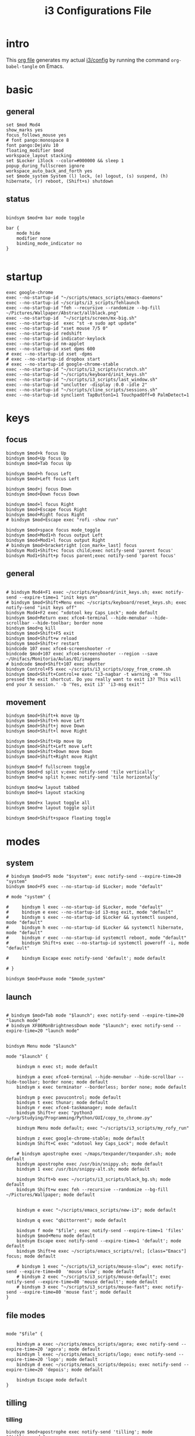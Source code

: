#+TITLE: i3 Configurations File
#+OPTIONS: ^:nil
#+STARTUP: overview

* intro
This [[http://orgmode.org][org file]] generates my actual [[https://github.com/mrbig033/dotfiles/blob/master/i3/config][i3/config]] by running the command ~org-babel-tangle~ on Emacs.
* basic
** general
#+BEGIN_SRC shell :tangle ~/.config/i3/config
set $mod Mod4
show_marks yes
focus_follows_mouse yes
# font pango:monospace 8
font pango:DejaVu 10
floating_modifier $mod
workspace_layout stacking
set $Locker i3lock --color=#000000 && sleep 1
popup_during_fullscreen ignore
workspace_auto_back_and_forth yes
set $mode_system System (l) lock, (e) logout, (s) suspend, (h) hibernate, (r) reboot, (Shift+s) shutdown
#+END_SRC
** status
#+BEGIN_SRC shell :tangle ~/.config/i3/config

bindsym $mod+m bar mode toggle

bar {
    mode hide
    modifier none
    binding_mode_indicator no
}

#+END_SRC
* startup
#+BEGIN_SRC shell :tangle ~/.config/i3/config
exec google-chrome
exec --no-startup-id "~/scripts/emacs_scripts/emacs-daemons"
exec --no-startup-id ~/scripts/i3_scripts/fehlaunch
exec --no-startup-id "feh --recursive --randomize --bg-fill ~/Pictures/Wallpaper/Abstract/allblack.png"
exec --no-startup-id  "~/scripts/screen/mx-big.sh"
exec --no-startup-id  exec "st -e sudo apt update"
exec --no-startup-id "xset mouse 7/5 0"
exec --no-startup-id redshift
exec --no-startup-id indicator-keylock
exec --no-startup-id nm-applet
exec --no-startup-id xset dpms 600
# exec --no-startup-id xset -dpms
# exec --no-startup-id dropbox start
# exec --no-startup-id google-chrome-stable
exec --no-startup-id "~/scripts/i3_scripts/scratch.sh"
exec --no-startup-id "~/scripts/keyboard/init_keys.sh"
exec --no-startup-id "~/scripts/i3_scripts/last_window.sh"
exec --no-startup-id "unclutter -display :0.0 -idle 2"
exec --no-startup-id "~/scripts/cline_scripts/sessions.sh"
exec --no-startup-id synclient TapButton1=1 TouchpadOff=0 PalmDetect=1
#+END_SRC
* keys
** focus
#+BEGIN_SRC shell :tangle ~/.config/i3/config
bindsym $mod+k focus Up
bindsym $mod+Up focus Up
bindsym $mod+Tab focus Up

bindsym $mod+h focus Left
bindsym $mod+Left focus Left

bindsym $mod+j focus Down
bindsym $mod+Down focus Down

bindsym $mod+l focus Right
bindsym $mod+Escape focus Right
bindsym $mod+Right focus Right
# bindsym $mod+Escape exec "rofi -show run"

bindsym $mod+space focus mode_toggle
bindsym $mod+Mod1+h focus output Left
bindsym $mod+Mod1+l focus output Right
# bindsym $mod+bracketright [con_mark=_last] focus
bindsym Mod1+Shift+c focus child;exec notify-send 'parent focus'
bindsym Mod1+Shift+p focus parent;exec notify-send 'parent focus'
#+END_SRC
** general
#+BEGIN_SRC shell :tangle ~/.config/i3/config

# bindsym Mod4+F1 exec ~/scripts/keyboard/init_keys.sh; exec notify-send --expire-time=1 "init keys on"
# bindsym $mod+Shift+Menu exec ~/scripts/keyboard/reset_keys.sh; exec notify-send "init keys off"
bindsym Mod4+F2 exec "xdotool key Caps_Lock"; mode default
bindsym $mod+Return exec xfce4-terminal --hide-menubar --hide-scrollbar --hide-toolbar; border none
bindsym $mod+q kill
bindsym $mod+Shift+F5 exit
bindsym $mod+Shift+w reload
bindsym $mod+Shift+r restart
bindcode 107 exec xfce4-screenshooter -r
bindcode $mod+107 exec xfce4-screenshooter --region --save ~/Unifacs/Monitoria/Aulas/01/imagens
# bindcode $mod+Shift+107 exec shutter
bindsym Control+F5 exec ~/scripts/i3_scripts/copy_from_crome.sh
bindsym $mod+Shift+Control+e exec "i3-nagbar -t warning -m 'You pressed the exit shortcut. Do you really want to exit i3? This will end your X session.' -b 'Yes, exit i3' 'i3-msg exit'"
#+END_SRC
** movement
#+BEGIN_SRC shell :tangle ~/.config/i3/config
bindsym $mod+Shift+k move Up
bindsym $mod+Shift+h move Left
bindsym $mod+Shift+j move Down
bindsym $mod+Shift+l move Right

bindsym $mod+Shift+Up move Up
bindsym $mod+Shift+Left move Left
bindsym $mod+Shift+Down move Down
bindsym $mod+Shift+Right move Right

bindsym $mod+f fullscreen toggle
bindsym $mod+d split v;exec notify-send 'tile vertically'
bindsym $mod+a split h;exec notify-send 'tile horizontally'

bindsym $mod+w layout tabbed
bindsym $mod+s layout stacking

bindsym $mod+x layout toggle all
bindsym $mod+e layout toggle split

bindsym $mod+Shift+space floating toggle
#+END_SRC
* modes
** system
#+BEGIN_SRC shell :tangle ~/.config/i3/config
# bindsym $mod+F5 mode "$system"; exec notify-send --expire-time=20 "system"
bindsym $mod+F5 exec --no-startup-id $Locker; mode "default"

# mode "system" {

#     bindsym l exec --no-startup-id $Locker, mode "default"
#     bindsym e exec --no-startup-id i3-msg exit, mode "default"
#     bindsym s exec --no-startup-id $Locker && systemctl suspend, mode "default"
#     bindsym h exec --no-startup-id $Locker && systemctl hibernate, mode "default"
#     bindsym r exec --no-startup-id systemctl reboot, mode "default"
#     bindsym Shift+s exec --no-startup-id systemctl poweroff -i, mode "default"

#     bindsym Escape exec notify-send 'default'; mode default

# }

bindsym $mod+Pause mode "$mode_system"
#+END_SRC
** launch
#+BEGIN_SRC shell :tangle ~/.config/i3/config

# bindsym $mod+Tab mode "$launch"; exec notify-send --expire-time=20 "launch mode"
# bindsym XF86MonBrightnessDown mode "$launch"; exec notify-send --expire-time=20 "launch mode"


bindsym Menu mode "$launch"

mode "$launch" {

    bindsym n exec st; mode default

    bindsym a exec xfce4-terminal --hide-menubar --hide-scrollbar --hide-toolbar; border none; mode default
    bindsym x exec terminator --borderless; border none; mode default

    bindsym p exec pavucontrol; mode default
    bindsym t exec thunar; mode default
    bindsym r exec xfce4-taskmanager; mode default
    bindsym Shift+r exec "python3 ~/org/Studying/Programming/Python/GUI/copy_to_chrome.py"

    bindsym Menu mode default; exec "~/scripts/i3_scripts/my_rofy_run"

    bindsym z exec google-chrome-stable; mode default
    bindsym Shift+C exec "xdotool key Caps_Lock"; mode default

    # bindsym apostrophe exec ~/maps/texpander/texpander.sh; mode default
    bindsym apostrophe exec /usr/bin/snippy.sh; mode default
    bindsym 1 exec /usr/bin/snippy-alt.sh; mode default

    bindsym Shift+b exec ~/scripts/i3_scripts/black_bg.sh; mode default
    bindsym Shift+w exec feh --recursive --randomize --bg-fill ~/Pictures/Wallpaper; mode default


    bindsym e exec "~/scripts/emacs_scripts/new-i3"; mode default

    bindsym q exec "qbittorrent"; mode default

    bindsym f mode "$file"; exec notify-send --expire-time=1 'files'
    bindsym $mod+Menu mode default
    bindsym Escape exec notify-send --expire-time=1 'default'; mode default
    bindsym Shift+e exec ~/scripts/emacs_scripts/rel; [class="Emacs"] focus; mode default

    # bindsym 1 exec "~/scripts/i3_scripts/mouse-slow"; exec notify-send --expire-time=80  'mouse slow'; mode default
    # bindsym 2 exec "~/scripts/i3_scripts/mouse-default"; exec notify-send --expire-time=80 'mouse default'; mode default
    # bindsym 3 exec "~/scripts/i3_scripts/mouse-fast"; exec notify-send --expire-time=80 'mouse fast'; mode default
}
#+END_SRC
** file modes
#+BEGIN_SRC shell :tangle ~/.config/i3/config

mode "$file" {

    bindsym a exec ~/scripts/emacs_scripts/agora; exec notify-send --expire-time=20 'agora'; mode default
    bindsym l exec ~/scripts/emacs_scripts/logo; exec notify-send --expire-time=20 'logo'; mode default
    bindsym d exec ~/scripts/emacs_scripts/depois; exec notify-send --expire-time=20 'depois'; mode default

    bindsym Escape mode default
}
#+END_SRC
** tilling
*** tilling
#+BEGIN_SRC shell :tangle ~/.config/i3/config
bindsym $mod+apostrophe exec notify-send 'tilling'; mode "$tilling_mode"

mode "$tilling_mode" {

    bindsym $mod+h move Left
    bindsym $mod+j move Down
    bindsym $mod+k move Up
    bindsym $mod+l move Right

    bindsym Left focus Left
    bindsym Down focus Down
    bindsym Up focus Up
    bindsym Right focus Right

    bindsym Shift+h resize shrink Left   10 px or 10 ppt
    bindsym h resize grow Left           10 px or 10 ppt

    bindsym Shift+j resize shrink height 10 px or 10 ppt
    bindsym j resize grow height         10 px or 10 ppt

    bindsym Shift+k resize shrink height 10 px or 10 ppt
    bindsym k resize grow height         10 px or 10 ppt

    bindsym Shift+l resize shrink width  10 px or 10 ppt
    bindsym l resize grow width          10 px or 10 ppt

    bindsym Escape mode default
    bindsym $mod+apostrophe exec notify-send 'tilling small'; mode "$tilling_small_steps"
    bindsym apostrophe exec notify-send 'tilling small'; mode "$tilling_small_steps"

}
#+END_SRC
*** tilling small steps
#+BEGIN_SRC shell :tangle ~/.config/i3/config
mode "$tilling_small_steps" {

    bindsym $mod+h move Left
    bindsym $mod+j move Down
    bindsym $mod+k move Up bindsym $mod+l move Right

    bindsym Left focus Left
    bindsym Down focus Down
    bindsym Up focus Up
    bindsym Right focus Right

    bindsym Shift+h resize shrink Left   3 px or 3 ppt
    bindsym h resize grow Left           3 px or 3 ppt

    bindsym Shift+j resize shrink height 3 px or 3 ppt
    bindsym j resize grow height         3 px or 3 ppt

    bindsym Shift+k resize shrink height 3 px or 3 ppt
    bindsym k resize grow height         3 px or 3 ppt

    bindsym Shift+l resize shrink width  3 px or 3 ppt
    bindsym l resize grow width          3 px or 3 ppt

    bindsym Escape mode default
    bindsym apostrophe mode "$float_mode"
    bindsym $mod+apostrophe mode "$float_mode"

    bindsym $mod+apostrophe exec notify-send 'float'; mode "$float_mode"
    bindsym apostrophe exec notify-send 'float'; mode "$float_mode"
}
#+END_SRC
*** floating
#+BEGIN_SRC shell :tangle ~/.config/i3/config

bindsym $mod+Shift+f mode "$float_mode"

mode "$float_mode" {

    bindsym h resize shrink Right 100px or 100ppt
    bindsym l resize grow   Right 100px or 100ppt
    bindsym j resize grow   Down  100px or 100ppt
    bindsym k resize shrink Down  100px or 100ppt

    bindsym Control+h resize shrink Right 80px or 80ppt
    bindsym Control+l resize grow   Right 80px or 80ppt
    bindsym Control+j resize grow   Down  80px or 80ppt
    bindsym Control+k resize shrink Down  80px or 80ppt

    bindsym b move Left  250px
    bindsym f move Right 250px
    bindsym p move Up    250px
    bindsym n move Down  250px

    bindsym Control+b move Left  100px
    bindsym Control+f move Right 100px
    bindsym Control+p move Up    100px
    bindsym Control+n move Down  100px

    bindsym Escape mode default
    bindsym $mod+apostrophe exec notify-send 'float'; mode "$float_small_steps"
    bindsym apostrophe exec notify-send 'float'; mode "$float_small_steps"

}
#+END_SRC
*** floating small steps
#+BEGIN_SRC shell :tangle ~/.config/i3/config

mode "$float_small_steps" {

    bindsym h resize shrink Right 80px or 80ppt
    bindsym l resize grow   Right 80px or 80ppt
    bindsym j resize grow   Down  80px or 80ppt
    bindsym k resize shrink Down  80px or 80ppt

    bindsym b move Left  100px
    bindsym f move Right 100px
    bindsym p move Up    100px
    bindsym n move Down  100px

    bindsym Escape mode default
    bindsym $mod+apostrophe mode default
}
#+END_SRC
* strachpads main
** scratchpads big
*** general
#+BEGIN_SRC shell :tangle ~/.config/i3/config
bindsym $mod+equal scratchpad show
bindsym $mod+Shift+minus move scratchpad; mode default
bindsym $mod+minus exec ~/scripts/i3_scripts/hide/hide_all mode; mode default

# for_window [class="SpeedCrunch"] move to position 650 0
# for_window [class="SpeedCrunch"] border none
# for_window [class="SpeedCrunch"] floating enable sticky enable
# for_window [class="SpeedCrunch"] move scratchpad
# for_window [class="SpeedCrunch"] resize set 620 550

# bindsym $mod+comma exec ~/scripts/i3_scripts/hide/hide_all; [class="Zathura" title="emacs_refcard.pdf"] scratchpad show; move to position 0 0
for_window [class="Zathura" title="emacs_refcard.pdf"] border none, floating enable, sticky enable, resize set 1920 1980, move to position 0 0, move scratchpad; mode default

# bindsym $mod+period exec ~/scripts/i3_scripts/hide/hide_all; [class="feh" title="ch-gimp.jpg"] scratchpad show; move to position 0 0
for_window [class="feh" title="ch-gimp.jpg"] border none, floating enable, sticky enable, move to position 0 0, move scratchpad; mode default

bindsym $mod+bracketleft exec ~/scripts/i3_scripts/hide/term_hide_others    ; [class="keepassxc"] scratchpad show; move to position 525 0
for_window [class="keepassxc"] border none
for_window [class="keepassxc"] floating enable sticky enable
for_window [class="keepassxc"] move scratchpad
for_window [class="keepassxc"] resize set 920 600
for_window [class="keepassxc"] move to position 650 0

for_window [title="term-up"] border none
for_window [title="term-up"] floating enable sticky enable
for_window [title="term-up"] move scratchpad
for_window [title="term-up"] resize set 1250 450; move to position 350 0
bindsym $mod+u exec ~/scripts/i3_scripts/hide/term_hide_others; [title="term-up"] scratchpad show; move to position 350 0

for_window [title="term-right"] border none
for_window [title="term-right"] floating enable sticky enable
for_window [title="term-right"] move scratchpad
for_window [title="term-right"] resize set 1000 1080; move to position 0 0

for_window [title="term-ranger"] border none
for_window [title="term-ranger"] floating enable sticky enable
for_window [title="term-ranger"] move scratchpad
for_window [title="term-ranger"] resize set 1250 450; move to position 350 0
bindsym $mod+i exec ~/scripts/i3_scripts/hide/sranger_hide_others ; [title="term-ranger"] scratchpad show; move to position 350 0

for_window [title="term-music"] border none
for_window [title="term-music"] floating enable sti
for_window [title="term-music"] move scratchpad
for_window [title="term-music"] resize set 920 600

# for_window [title="term-ranger"] border none
# for_window [title="term-ranger"] floating enable sticky enable
# for_window [title="term-ranger"] move scratchpad
# for_window [title="term-ranger"] resize set 1050 500

for_window [title="mrblack" class="Hexchat"] move to position 650 0
for_window [title="mrblack" class="Hexchat"] border none
for_window [title="mrblack" class="Hexchat"] floating enable sticky enable
for_window [title="mrblack" class="Hexchat"] move scratchpad
for_window [title="mrblack" class="Hexchat"] resize set 920 600
for_window [title="mrblack" class="Hexchat"] move to position 650 0

for_window [title="Task Manager" class="Xfce4-taskmanager"] move to position 375 0
for_window [title="Task Manager" class="Xfce4-taskmanager"] border none
for_window [title="Task Manager" class="Xfce4-taskmanager"] floating enable sticky enable
for_window [title="Task Manager" class="Xfce4-taskmanager"] move scratchpad
for_window [title="Task Manager" class="Xfce4-taskmanager"] resize set 920 600
for_window [title="Task Manager" class="Xfce4-taskmanager"] move to position 375 0

for_window [class="Pavucontrol"] move to position 375 0
for_window [class="Pavucontrol"] border none
for_window [class="Pavucontrol"] floating enable sticky enable
for_window [class="Pavucontrol"] move scratchpad
for_window [class="Pavucontrol"] resize set 920 600
for_window [class="Pavucontrol"] move to position 375 0
# for_window [class="Pavucontrol"] floating enable resize set 720 400  move position 650 0
#+END_SRC
*** toggle
**** small
#+BEGIN_SRC shell :tangle ~/.config/i3/config
# bindsym $mod+i [class="sranger"] scratchpad show; move to position 250 0; resize set 920 400
# bindsym $mod+o [class="Hexchat"] scratchpad show; move to position 250 0; resize set 920 400
#+END_SRC
**** large
#+BEGIN_SRC shell :tangle ~/.config/i3/config
bindsym $mod+Shift+s exec ~/scripts/i3_scripts/reload.sh; mode default
bindsym $mod+o      exec ~/scripts/i3_scripts/hide/term_right_hide_others ; [title="term-right"] scratchpad show; move to position 960 0
# bindsym $mod+o      exec ~/scripts/i3_scripts/hide/hexchat_hide_others ; [class="Hexchat"] scratchpad show; move to position 525 0
bindsym $mod+comma  exec ~/scripts/i3_scripts/taskmanager_hide_others ; [title="Task Manager" class="Xfce4-taskmanager"] scratchpad show; move to position 525 0
bindsym $mod+period  exec ~/scripts/i3_scripts/music_hide_others ; [title="term-music"] scratchpad show; move to position 525 0
bindsym $mod+semicolon  exec ~/scripts/i3_scripts/music_hide_others ; [class="Pavucontrol"] scratchpad show; move to position 250 0
#+END_SRC
** scratchpads small
*** general
#+BEGIN_SRC shell :tangle ~/.config/i3/config
# bindsym $mod+equal scratchpad show
# bindsym $mod+Shift+minus move scratchpad; mode default
# bindsym $mod+minus exec ~/scripts/i3_scripts/hide/hide_all mode; mode default

# # for_window [class="SpeedCrunch"] move to position 650 0
# # for_window [class="SpeedCrunch"] border none
# # for_window [class="SpeedCrunch"] floating enable sticky enable
# # for_window [class="SpeedCrunch"] move scratchpad
# # for_window [class="SpeedCrunch"] resize set 620 550

# # bindsym $mod+comma exec ~/scripts/i3_scripts/hide/hide_all; [class="Zathura" title="emacs_refcard.pdf"] scratchpad show; move to position 0 0
# for_window [class="Zathura" title="emacs_refcard.pdf"] border none, floating enable, sticky enable, resize set 1920 1980, move to position 0 0, move scratchpad; mode default

# # bindsym $mod+period exec ~/scripts/i3_scripts/hide/hide_all; [class="feh" title="ch-gimp.jpg"] scratchpad show; move to position 0 0
# for_window [class="feh" title="ch-gimp.jpg"] border none, floating enable, sticky enable, move to position 0 0, move scratchpad; mode default

# bindsym $mod+bracketleft exec ~/scripts/i3_scripts/hide/term_hide_others    ; [class="keepassxc"] scratchpad show; move to position 525 0
# for_window [class="keepassxc"] border none
# for_window [class="keepassxc"] floating enable sticky enable
# for_window [class="keepassxc"] move scratchpad
# for_window [class="keepassxc"] resize set 920 600
# for_window [class="keepassxc"] move to position 650 0

# for_window [title="term-up"] border none
# for_window [title="term-up"] floating enable sticky enable
# for_window [title="term-up"] move scratchpad
# for_window [title="term-up"] resize set 1367 450; move to position 0 0

# for_window [title="term-right"] border none
# for_window [title="term-right"] floating enable sticky enable
# for_window [title="term-right"] move scratchpad
# for_window [title="term-right"] resize set 683 768; move to position 0 0

# for_window [title="term-ranger"] border none
# for_window [title="term-ranger"] floating enable sticky enable
# for_window [title="term-ranger"] move scratchpad
# for_window [title="term-ranger"] resize set 1367 450; move to position 0 0

# for_window [title="term-music"] border none
# for_window [title="term-music"] floating enable sti
# for_window [title="term-music"] move scratchpad
# for_window [title="term-music"] resize set 920 600

# # for_window [title="term-ranger"] border none
# # for_window [title="term-ranger"] floating enable sticky enable
# # for_window [title="term-ranger"] move scratchpad
# # for_window [title="term-ranger"] resize set 1050 500

# for_window [title="mrblack" class="Hexchat"] move to position 650 0
# for_window [title="mrblack" class="Hexchat"] border none
# for_window [title="mrblack" class="Hexchat"] floating enable sticky enable
# for_window [title="mrblack" class="Hexchat"] move scratchpad
# for_window [title="mrblack" class="Hexchat"] resize set 920 600
# for_window [title="mrblack" class="Hexchat"] move to position 650 0

# for_window [title="Task Manager" class="Xfce4-taskmanager"] move to position 375 0
# for_window [title="Task Manager" class="Xfce4-taskmanager"] border none
# for_window [title="Task Manager" class="Xfce4-taskmanager"] floating enable sticky enable
# for_window [title="Task Manager" class="Xfce4-taskmanager"] move scratchpad
# for_window [title="Task Manager" class="Xfce4-taskmanager"] resize set 920 600
# for_window [title="Task Manager" class="Xfce4-taskmanager"] move to position 375 0

# for_window [class="Pavucontrol"] move to position 375 0
# for_window [class="Pavucontrol"] border none
# for_window [class="Pavucontrol"] floating enable sticky enable
# for_window [class="Pavucontrol"] move scratchpad
# for_window [class="Pavucontrol"] resize set 920 600
# for_window [class="Pavucontrol"] move to position 375 0
# # for_window [class="Pavucontrol"] floating enable resize set 720 400  move position 650 0

#+END_SRC
*** toggle
#+BEGIN_SRC shell :tangle ~/.config/i3/config
# bindsym $mod+Shift+s exec ~/scripts/i3_scripts/reload.sh; mode default
# bindsym $mod+i      exec ~/scripts/i3_scripts/hide/sranger_hide_others ; [title="term-ranger"] scratchpad show; move to position 0 0
# bindsym $mod+u      exec ~/scripts/i3_scripts/hide/term_hide_others    ; [title="term-up"] scratchpad show; move to position 0 0
# bindsym $mod+o      exec ~/scripts/i3_scripts/hide/term_right_hide_others ; [title="term-right"] scratchpad show; move to position 685 0
# # bindsym $mod+o      exec ~/scripts/i3_scripts/hide/hexchat_hide_others ; [class="Hexchat"] scratchpad show; move to position 525 0
# # bindsym $mod+comma  exec ~/scripts/i3_scripts/taskmanager_hide_others ; [title="Task Manager" class="Xfce4-taskmanager"] scratchpad show; move to position 525 0
# bindsym $mod+period  exec ~/scripts/i3_scripts/music_hide_others ; [title="term-music"] scratchpad show; move to position 525 0
# bindsym $mod+semicolon  exec ~/scripts/i3_scripts/music_hide_others ; [class="Pavucontrol"] scratchpad show; move to position 250 0
#+END_SRC
* worskpaces
** workspace names
#+BEGIN_SRC shell :tangle ~/.config/i3/config
set $ws1 "1"
set $ws2 "2"
set $ws3 "3"
set $ws4 "4"
set $ws5 "5"
set $ws6 "6"
set $ws7 "7"
set $ws8 "8"
set $ws8 "8"
set $ws9 "9"
set $ws10 "10"
#+END_SRC
** workspace motions
#+BEGIN_SRC shell :tangle ~/.config/i3/config
bindsym $mod+Shift+1 move container to workspace $ws1; workspace $ws1
bindsym $mod+Shift+2 move container to workspace $ws2; workspace $ws2
bindsym $mod+Shift+3 move container to workspace $ws3; workspace $ws3
bindsym $mod+Shift+4 move container to workspace $ws4; workspace $ws4
bindsym $mod+Shift+5 move container to workspace $ws5; workspace $ws5
bindsym $mod+Shift+6 move container to workspace $ws6; workspace $ws6
bindsym $mod+Shift+7 move container to workspace $ws7; workspace $ws7
bindsym $mod+Shift+8 move container to workspace $ws8; workspace $ws8
bindsym $mod+Shift+9 move container to workspace $ws9; workspace $ws9
bindsym $mod+Shift+0 move container to workspace $ws10; workspace $ws10

bindsym $mod+Control+1 move container to workspace $ws1
bindsym $mod+Control+2 move container to workspace $ws2
bindsym $mod+Control+3 move container to workspace $ws3
bindsym $mod+Control+4 move container to workspace $ws4
bindsym $mod+Control+5 move container to workspace $ws5
bindsym $mod+Control+6 move container to workspace $ws6
bindsym $mod+Control+7 move container to workspace $ws7
bindsym $mod+Control+8 move container to workspace $ws8
bindsym $mod+Control+9 move container to workspace $ws9
bindsym $mod+Control+0 move container to workspace $ws10
#+END_SRC
** worksplace switching
#+BEGIN_SRC shell :tangle ~/.config/i3/config
bindsym $mod+1 workspace $ws1
bindsym $mod+2 workspace $ws2
bindsym $mod+3 workspace $ws3
bindsym $mod+4 workspace $ws4
bindsym $mod+5 workspace $ws5
bindsym $mod+6 workspace $ws6
bindsym $mod+7 workspace $ws7
bindsym $mod+8 workspace $ws8
bindsym $mod+9 workspace $ws9
bindsym $mod+0 workspace $ws10
#+END_SRC
** workspace output
#+BEGIN_SRC shell :tangle ~/.config/i3/config
bindsym $mod+p workspace prev_on_output
bindsym $mod+n workspace next_on_output

bindsym $mod+Control+h move container to output left; focus output Left
bindsym $mod+Control+l move container to output right; focus output Right

bindsym $mod+Control+Left move workspace to output Left
bindsym $mod+Control+Right move workspace to output Right
#+END_SRC
*** audio output
#+BEGIN_SRC shell :tangle ~/.config/i3/config
bindsym $mod+Control+F1 exec "pactl set-card-profile 0 output:hdmi-stereo"
bindsym $mod+Control+F3 exec "pactl set-card-profile 0 output:analog-stereo"
#+END_SRC
*** audio controls
#+BEGIN_SRC shell :tangle ~/.config/i3/config
bindsym XF86AudioPlay exec playerctl play-pause
bindsym XF86AudioMute exec amixer -q set Master toggle
bindsym Mod1+XF86AudioLowerVolume exec spotifycli --prev
bindsym Mod1+XF86AudioRaiseVolume exec spotifycli --next
bindsym XF86AudioRaiseVolume exec amixer set Master 10%+
bindsym XF86AudioLowerVolume exec amixer set Master 10%-
bindsym $mod+XF86AudioRaiseVolume exec amixer set Master 200%+
bindsym $mod+Mod1+XF86AudioRaiseVolume exec amixer set Master 5%+
bindsym $mod+Mod1+XF86AudioLowerVolume exec amixer set Master 5%-
#+END_SRC
** default workspace
#+BEGIN_SRC shell :tangle ~/.config/i3/config
exec --no-startup-id i3-msg workspace 1
#+END_SRC
* output
** screens
#+BEGIN_SRC shell :tangle ~/.config/i3/config
bindsym $mod+Shift+F1 exec "~/scripts/screen/mx-big.sh"
bindsym $mod+Shift+F3 exec "~/scripts/screen/mx-dual.sh"
bindsym $mod+Shift+F2 exec "~/scripts/screen/mx-small.sh"
#+END_SRC
* windows
#+BEGIN_SRC shell :tangle ~/.config/i3/config
assign [class="Kodi"] $ws3
# assign [class="qBittorrent"] $ws4
assign [class="Gnome-pomodoro"] $ws2
for_window [class="Spotify"] floating disable
for_window [class="Spotify"] move to workspace 5

for_window [class="Gimp"] border normal
for_window [class="Emacs"] border normal

for_window [class="calibre"] floating disable
for_window [class="feh"] floating enable border none
for_window [class="Viewnior"] floating enable border none
for_window [title="term Preferences"] floating enable
for_window [class="Xfrun4"] floating enable resize set 520 200
for_window [class="File-roller"] floating enable resize set 720 400
for_window [class="Inkscape" title="Preferences"]  floating enable resize set 720 400  move position 650 0
for_window [class="Inkscape" title="Document Properties"]  floating enable resize set 720 400  move position 650
#+END_SRC
* misc
#+BEGIN_SRC shell :tangle ~/.config/i3/config
# bindsym $mod+period exec /usr/bin/snippy.sh
#+END_SRC
